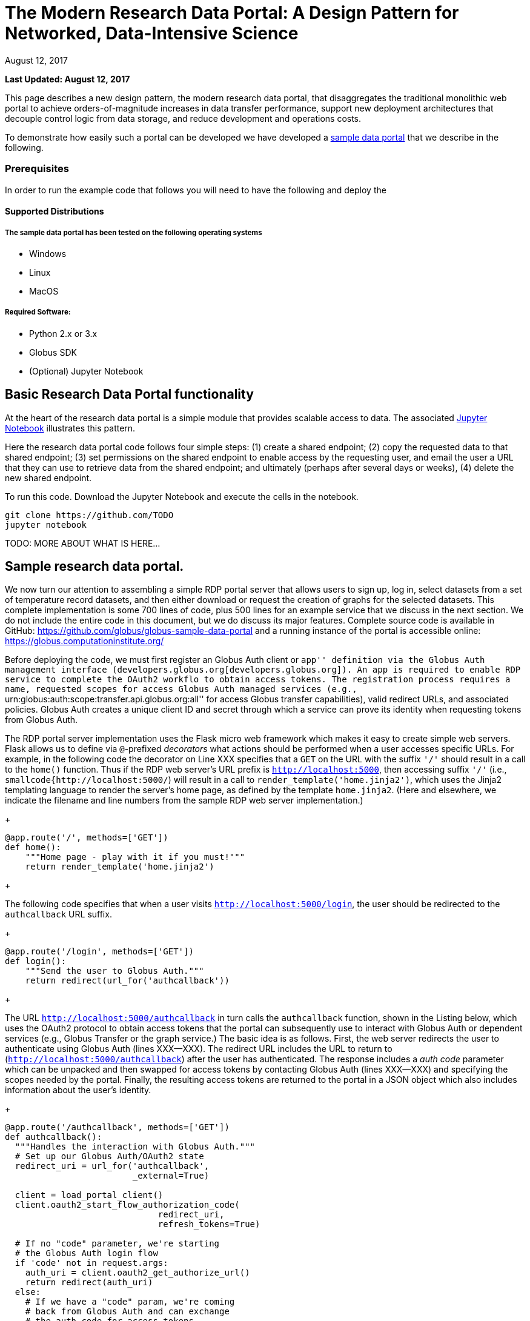 = The Modern Research Data Portal: A Design Pattern for Networked, Data-Intensive Science
:imagesdir: .
:revdate: August 12, 2017
:source-highlighter: pygments
:pygments-style: manni
:pygments-linenums-mode: inline

[doc-info]*Last Updated: {revdate}*

This page describes a new design pattern, the modern research data portal, that disaggregates the traditional monolithic web portal to achieve orders-of-magnitude increases in data transfer performance, support new deployment architectures that decouple control logic from data storage, and reduce development and operations costs. 

To demonstrate how easily such a portal can be developed we have developed a https://github.com/globus/globus-sample-data-portal[sample data portal] that we describe in the following. 

=== Prerequisites
In order to run the example code that follows you will need to have the following  and deploy the 

==== Supported Distributions

===== The sample data portal has been tested on the following operating systems
- Windows
- Linux
- MacOS

===== Required Software:

- Python 2.x or 3.x
- Globus SDK 
- (Optional) Jupyter Notebook 

== Basic Research Data Portal functionality

At the heart of the research data portal is a simple module that provides scalable access to data. The associated https://github.com/TODO[Jupyter Notebook] illustrates this pattern. 

Here the research data portal code follows four simple steps: (1) create a shared endpoint; (2) copy
the requested data to that shared endpoint; (3) set permissions on the shared endpoint to enable access by the requesting user, and email the user a URL that they can use to retrieve data from the shared endpoint; and ultimately (perhaps after several days or weeks), (4) delete the new shared endpoint.

To run this code. Download the Jupyter Notebook and execute the cells in the notebook. 

[source,python,linenums]
----
git clone https://github.com/TODO
jupyter notebook
----


TODO: MORE ABOUT WHAT IS HERE...

== Sample research data portal.

We now turn our attention to assembling a simple RDP portal server
that allows users to sign up, log in, select datasets from a set of temperature record datasets,
and then either download or request the creation of graphs for the selected datasets.
This complete implementation is some 700 lines of code, plus 500 lines for an example service
that we discuss in the next section. We do not include the entire code in this document,
but we do discuss its major features. Complete source code is available in GitHub:
https://github.com/globus/globus-sample-data-portal[https://github.com/globus/globus-sample-data-portal] and a running
instance of the portal is accessible online: https://globus.computationinstitute.org/[https://globus.computationinstitute.org/]

Before deploying the code, we must first register an Globus Auth client or ``app'' 
definition via the Globus Auth management interface (developers.globus.org[developers.globus.org]). 
An app is required to enable RDP service to complete the OAuth2 workflo
to obtain access tokens. The registration process requires a name, requested
scopes for access Globus Auth managed services (e.g., ``urn:globus:auth:scope:transfer.api.globus.org:all'' for access Globus transfer 
capabilities), valid redirect URLs, and associated policies. 
Globus Auth creates a unique client ID and secret through which 
a service can prove its identity when requesting tokens from Globus Auth.

The RDP portal server implementation uses the Flask micro web framework which makes it easy to create
simple web servers. 
Flask allows us to define via `@`-prefixed _decorators_
what actions should be performed when
a user accesses specific URLs.
For example, in the following code the decorator on Line XXX
specifies that a `GET` on the URL with the suffix `'/'`
should result in a call to the `home()` function.
Thus if the RDP web server's URL prefix is `http://localhost:5000`, 
then accessing suffix `'/'` (i.e., `smallcode{http://localhost:5000/`)
will result in a call to `render_template('home.jinja2')`,
which uses the Jinja2 templating language
to render the server's home page, as defined by the template `home.jinja2`.
(Here and elsewhere, we indicate the filename and line numbers from the sample RDP web server implementation.)

+
----
@app.route('/', methods=['GET'])
def home():
    """Home page - play with it if you must!"""
    return render_template('home.jinja2')
----
+

The following code specifies that when a
user visits `http://localhost:5000/login`, 
the user should be redirected to the `authcallback` URL suffix.

+
----
@app.route('/login', methods=['GET'])
def login():
    """Send the user to Globus Auth."""
    return redirect(url_for('authcallback'))
----
+

The URL `http://localhost:5000/authcallback` in turn calls the 
`authcallback` function, shown in the Listing below, which uses the OAuth2 protocol to obtain access
tokens that the portal can
subsequently use to interact with Globus Auth or dependent services (e.g., Globus Transfer or the graph service.)
The basic idea is as follows.
First, the web server redirects the user to authenticate using Globus Auth (lines XXX--XXX). 
The redirect URL includes the URL to return to (`http://localhost:5000/authcallback`) 
after the user has authenticated.  The response includes a _auth code_ parameter 
which can be unpacked and then swapped for access tokens by contacting Globus Auth (lines XXX--XXX)
and specifying the scopes needed by the portal. 
Finally, the resulting access tokens are returned to the portal in a JSON object which also includes
information about the user's identity. 

+
----
@app.route('/authcallback', methods=['GET'])
def authcallback():
  """Handles the interaction with Globus Auth."""
  # Set up our Globus Auth/OAuth2 state
  redirect_uri = url_for('authcallback', 
                         _external=True)
												
  client = load_portal_client() 
  client.oauth2_start_flow_authorization_code(
                              redirect_uri,
                              refresh_tokens=True)
															
  # If no "code" parameter, we're starting 
  # the Globus Auth login flow
  if 'code' not in request.args:
    auth_uri = client.oauth2_get_authorize_url()
    return redirect(auth_uri)
  else: 
    # If we have a "code" param, we're coming 
    # back from Globus Auth and can exchange 
    # the auth code for access tokens.
    code = request.args.get('code')
    tokens = client.
           oauth2_exchange_code_for_tokens(code)

    id_token = tokens.decode_id_token(client)
    session.update(
      tokens=tokens.by_resource_server,
      is_authenticated=True,
      name=id_token.get('name', ''),
      email=id_token.get('email', ''),
      project=id_token.get('project', ''),
      primary_username=id_token.get(
                     'preferred_username'),
      primary_identity=id_token.get('sub'),
    )

    return redirect(url_for('transfer'))
----
+

The last line returns, redirecting the web browser to the portal's transfer page, 
as shown in Figure XXX. 

.A portion of the RDP sample portal, showing the five user options at top (each mapped to a 'route' in the code) and two of the available datasets.
image::images/rdp.png[]

A request to transfer files requires that the user first select the dataset(s) to be transferred
and then specify the destination endpoint and location for the dataset(s).
The listing below implements these behaviors.
Line XXX checks that the user has selected datasets on the transfer web page. 
Line XXX redirects the user to `https://www.globus.org/app/browse-endpoint`,
one of the _web helper pages_ (see Figure XXX) 
that Globus operates to simplify RDP implementation.
The browse endpoint helper page returns the endpoint ID and path
to which the user wants to transfer the selected dataset(s). 
The `submit_transfer` function (not shown here) 
uses the endpoint ID and path to execute a Globus transfer request
using code similar to the RDP code above.

+
----
@app.route('/transfer', methods=['GET', 'POST'])
@authenticated
def transfer():
  """
  - Save the submitted form to the session.
  - Send to Globus to select a destination endpoint using 
	  the Browse Endpoint helper page.
  """
  if request.method == 'GET':
    return render_template('transfer.jinja2', 
                           datasets=datasets)

  if request.method == 'POST': 
    if not request.form.get('dataset'): --latexlabel
      flash('Please select at least one dataset.')
      return redirect(url_for('transfer'))

    params = {
      'method': 'POST',
      'action': url_for('submit_transfer', 
                        _external=True,
                        _scheme='https'),
      'filelimit': 0,
      'folderlimit': 1
    }

    browse_endpoint = 
      'https://www.globus.org/app/browse-endpoint?{}' \ 
      .format(urlencode(params))

    session['form'] = {
      'datasets': request.form.getlist('dataset')
    }

    return redirect(browse_endpoint)
----
+

==== Invoking other services}


image::images/GlobusWebWidget1.png[The browse endpoint Web helper page that an RDP can use to select an endpoint and location for a transfer]

The final element of the RDP design pattern that we discuss here 
is the invocation of other services.
Such calls might be used in an RDP for several reasons.
You might want to organize your portal as a lightweight front end (e.g., pure Javascript)
that interacts with one or more remote backend (micro)services.
You might want to provide services that perform subsetting, quality control, data cleansing,
or other lightweight analyses before serving data. 
Another reason is that you might want to provide a public REST API for the main portal machinery,
so that other app and service developers can integrate with and build on your portal.
%You might also want to leverage other services to perform particular tasks
%such as data cleansing or analysis.

Our RDP skeleton illustrates this capability.
When a user selects the *Graph* option to request that datasets be graphed,
the portal does not perform those graphing operations itself but instead sends a request 
to a separate Graph service. 
The request provides the names of the datasets to be graphed.
The Graph service retrieves these datasets from a specified location,
runs the graphing program, and uploads the resulting
graphs to a dynamically created shared endpoint for subsequent retrieval.
We describe in the following both the portal server and Graph server code used to
implement this behavior.

% It would be nice if code could be extracted from files and then line numbers matched.

The portal server logic is in the function `graph()` in file `portal/view.py`,
from which we extract the following code which sets up and sends the graph request.
The code extracts the access token for the graph service
from the access tokens retrieved during authentication (note: the graph service scope is requested during 
this flow)
%(retrieve a set of access tokens (Line~\ref{code:gr:00}), 
%% [We could explain CLIENT IDENTITY here, but probably too much?]
%on the portal's ``client identity" 
%(The portal server could send this request as itself or as the user;
%the use of the ``client identity" means that it is sending the request as itself.) 
%from which it extracts the access token for the graph service (Line~\ref{code:gr:0}).
It then assembles the URL, header (containing the Graph service access token), and data for the REST call,
which is dispatched.
Note how on Lines XXX and XXX
information about the requesting user is extracted and passed to the graph service.


+
----
 tokens = get_portal_tokens()
  
	# Get access tokens for the Graph service
  service_token = tokens.get(
    'GlobusWorld Resource Server')['token']
    service_url = '{}/{}'.format(
        app.config['SERVICE_URL_BASE'], 'api/doit') 

  # Assemble the request headers/data
  req_headers = dict(Authorization=
                 'Bearer {}'.format(service_token))
  req_data = dict(datasets=selected_ids,
    year=selected_year,
    user_identity_id=session.get('primary_identity'),
    user_identity_name=session.get('primary_username')) 

  # Post request to the Graph serivce
  resp = requests.post(service_url, 
                       headers=req_headers, 
                       data=req_data, --latexlabel 
                       verify=False)
----
+

The Graph service then receives a HTTPS request with a header containing the access token in the
form `Authorization: Bearer <request-access-token>`.
%Auth API: POST /v2/oauth2/token/introspect
It uses the following code to call out to Globus Auth (Line XXX) to introspect the request access token.
(Line XXX packages the service's `client_id` and `client_secret` for authorization.)
Globus Auth returns a set of information about the token, including
its validity, client, scope, and effective identity. % and identities\_set
The Graph service can then verify the token information (Lines XXX-XXX)
and authorize the request (in our example, this is a no-op: every request is accepted).

+
----
  # Get the access token from the request
  token = get_token(request.headers['Authorization'])

  # Call token introspect
  client = load_auth_client() 
  token_meta = client.oauth2_token_introspect(token)

  # Verify that the token is active
  if not token_meta.get('active'):
    raise ForbiddenError()

  # Verify that the "audience" for this token is 
  # our service
  if 'GlobusWorld Resource Server' not in 
                        token_meta.get('aud', []):
    raise ForbiddenError()

  # Verify that identities_set in token includes 
  # portal client identity
  if app.config['PORTAL_CLIENT_ID'] != 
                             token_meta.get('sub'):
    raise ForbiddenError()

  # Token has passed verification so stash in request 
  # global object
  g.req_token = token
----
+

As the Graph service needs to act as a client to the data service on which the datasets as located,
it next requests dependent tokens from Globus Auth: 

+
----
  client = load_auth_client()
  dependent_tokens = 
          client.oauth2_get_dependent_tokens(token)
----
+

from which it extracts the two access tokens that allow it to itself act as a client to 
the Globus Transfer service and an HTTP endpoint service from which it will retrieve datasets:

When a resource server receives a request from a client, after validating the access token included in the request (<request access token>) via token introspection (`POST /v2/oauth2/token/introspect`), the resource server may need to retrieve dependent access tokens that allow this resource server to act as a client to other resource servers on behalf of the client. The resource server does so by performing a Globus Auth "Dependent Token Grant", which is an OAuth2 Extension Grant.

+
----
  transfer_token = dependent_tokens.by_resource_server[
    'transfer.api.globus.org']['access_token']
  http_token = dependent_tokens.by_resource_server[
    'tutorial-https-endpoint.globus.org']['access_token']
----
+
      
The service also extracts from the request the names and year
of the datasets to be graphed, and the identity of the requesting user for use
when configuring the shared endpoint: 

+
----
request.form.getlist('datasets') --latexlabel `\label{code:z:1}`
  selected_year = request.form.get('year')
  user_identity_id = request.form.get('user_identity_id')
----
+

The Graph service next fetches each \smallcode{dataset} via an HTTP request to the data server,
using code like the following. 
The \smallcode{http\_token} previously obtained from Globus Auth provides the credentials
required to authenticate to the data server.  

+
----
  response = requests.get(dataset, 
      headers=dict(Authorization='Bearer ' + 
			  http_token))
----
+

A graph is generated for each dataset. 
Then, the Globus SDK functions `operation_mkdir` and `add_endpoint_acl_rule`
are used to request that Globus Transfer 
create a new shared endpoint accessible by the user identity that was
previously extracted from the request header,  `user_identity_id`.
(The `transfer_token` previously obtained from Globus Auth provides the credentials
required to authenticate to Globus Transfer.)
Finally, the graph files are transferred to the newly created directory via HTTP, 
using the same `http_token` as previously, 
and the Graph server sends a response to the portal server specifying the number and location
of the graph files. 

On the portal server side, 
the `graph()` function in `portal/rules.py`  
extracts the number and location of the newly created graph files from the response
and then directs the user to a Globus transfer browser to access the files. 

This example shows how the Globus architecture allows a service developer 
to outsource all identity management and authentication functions.
Identities are provided by federated identity providers, such as InCommon and Google.
All REST API security functions, including consent and token issuance, validation, and revocation,
are provided by Globus Auth.
The service needs simply to provide service-specific authorization,
which can be performed on the basis of identity or group membership.
And because all interactions are compliant with OAuth2 and OpenID Connect standards, 
any application that speaks these protocols can use your service like they would any other;
your service can seamlessly leverage other services; and
other services can leverage your service.
Thus, for example, our Graph service could, if we wished, 
be made available to others as part of the national cyberinfrastructure;
equally, we could adapt our service to dispatch requests to other elements of that cyberinfrastructure.
